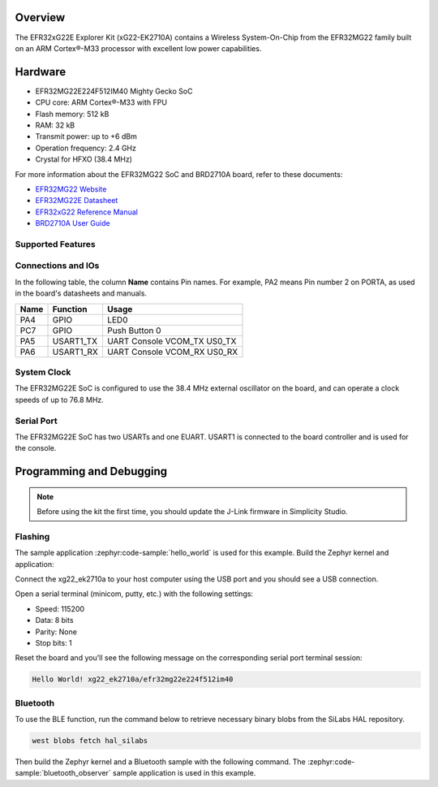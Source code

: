 .. zephyr:board:: xg22_ek2710a

Overview
********

The EFR32xG22E Explorer Kit (xG22-EK2710A) contains
a Wireless System-On-Chip from the EFR32MG22 family built on an
ARM Cortex®-M33 processor with excellent low power capabilities.

Hardware
********

- EFR32MG22E224F512IM40 Mighty Gecko SoC
- CPU core: ARM Cortex®-M33 with FPU
- Flash memory: 512 kB
- RAM: 32 kB
- Transmit power: up to +6 dBm
- Operation frequency: 2.4 GHz
- Crystal for HFXO (38.4 MHz)

For more information about the EFR32MG22 SoC and BRD2710A board, refer to these
documents:

- `EFR32MG22 Website`_
- `EFR32MG22E Datasheet`_
- `EFR32xG22 Reference Manual`_
- `BRD2710A User Guide`_

Supported Features
==================

.. zephyr:board-supported-hw::

Connections and IOs
===================

In the following table, the column **Name** contains Pin names. For example, PA2
means Pin number 2 on PORTA, as used in the board's datasheets and manuals.

+-------+-------------+-------------------------------------+
| Name  | Function    | Usage                               |
+=======+=============+=====================================+
| PA4   | GPIO        | LED0                                |
+-------+-------------+-------------------------------------+
| PC7   | GPIO        | Push Button 0                       |
+-------+-------------+-------------------------------------+
| PA5   | USART1_TX   | UART Console VCOM_TX US0_TX         |
+-------+-------------+-------------------------------------+
| PA6   | USART1_RX   | UART Console VCOM_RX US0_RX         |
+-------+-------------+-------------------------------------+

System Clock
============

The EFR32MG22E SoC is configured to use the 38.4 MHz external oscillator on the
board, and can operate a clock speeds of up to 76.8 MHz.

Serial Port
===========

The EFR32MG22E SoC has two USARTs and one EUART.
USART1 is connected to the board controller and is used for the console.

Programming and Debugging
*************************

.. zephyr:board-supported-runners::

.. note::
   Before using the kit the first time, you should update the J-Link firmware
   in Simplicity Studio.

Flashing
========

The sample application :zephyr:code-sample:`hello_world` is used for this example.
Build the Zephyr kernel and application:

.. zephyr-app-commands::
   :zephyr-app: samples/hello_world
   :board: xg22_ek2710a
   :goals: build

Connect the xg22_ek2710a to your host computer using the USB port and you
should see a USB connection.

Open a serial terminal (minicom, putty, etc.) with the following settings:

- Speed: 115200
- Data: 8 bits
- Parity: None
- Stop bits: 1

Reset the board and you'll see the following message on the corresponding serial port
terminal session:

.. code-block:: console

   Hello World! xg22_ek2710a/efr32mg22e224f512im40

Bluetooth
=========

To use the BLE function, run the command below to retrieve necessary binary
blobs from the SiLabs HAL repository.

.. code-block:: console

   west blobs fetch hal_silabs

Then build the Zephyr kernel and a Bluetooth sample with the following
command. The :zephyr:code-sample:`bluetooth_observer` sample application is used in
this example.

.. zephyr-app-commands::
   :zephyr-app: samples/bluetooth/observer
   :board: xg22_ek2710a
   :goals: build

.. _EFR32MG22 Website:
   https://www.silabs.com/wireless/zigbee/efr32mg22-series-2-socs#

.. _EFR32MG22E Datasheet:
   https://www.silabs.com/documents/public/data-sheets/efr32mg22e-datasheet.pdf

.. _EFR32xG22 Reference Manual:
   https://www.silabs.com/documents/public/reference-manuals/efr32xg22-rm.pdf

.. _BRD2710A User Guide:
   https://www.silabs.com/documents/public/user-guides/ug582-brd2710a-user-guide.pdf
